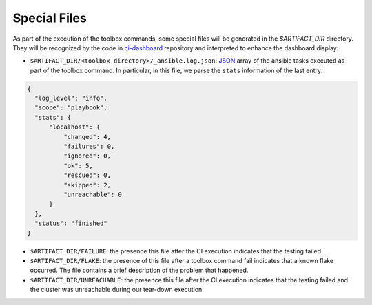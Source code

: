 =============
Special Files
=============

As part of the execution of the toolbox commands, some special files
will be generated in the `$ARTIFACT_DIR` directory. They will be
recognized by the code in `ci-dashboard
<https://github.com/openshift-psap/ci-dashboard/>`_ repository and
interpreted to enhance the dashboard display:

- ``$ARTIFACT_DIR/<toolbox directory>/_ansible.log.json``: `JSON
  <https://docs.ansible.com/ansible/latest/collections/ansible/posix/json_callback.html>`_
  array of the ansible tasks executed as part of the toolbox
  command. In particular, in this file, we parse the ``stats``
  information of the last entry:

.. code-block:: json

    {
      "log_level": "info",
      "scope": "playbook",
      "stats": {
          "localhost": {
              "changed": 4,
              "failures": 0,
              "ignored": 0,
              "ok": 5,
              "rescued": 0,
              "skipped": 2,
              "unreachable": 0
          }
      },
      "status": "finished"
    }


- ``$ARTIFACT_DIR/FAILURE``: the presence this file after the CI
  execution indicates that the testing failed.

- ``$ARTIFACT_DIR/FLAKE``: the presence of this file after a toolbox
  command fail indicates that a known flake occurred. The file
  contains a brief description of the problem that happened.

- ``$ARTIFACT_DIR/UNREACHABLE``: the presence this file after the CI
  execution indicates that the testing failed and the cluster was
  unreachable during our tear-down execution.
